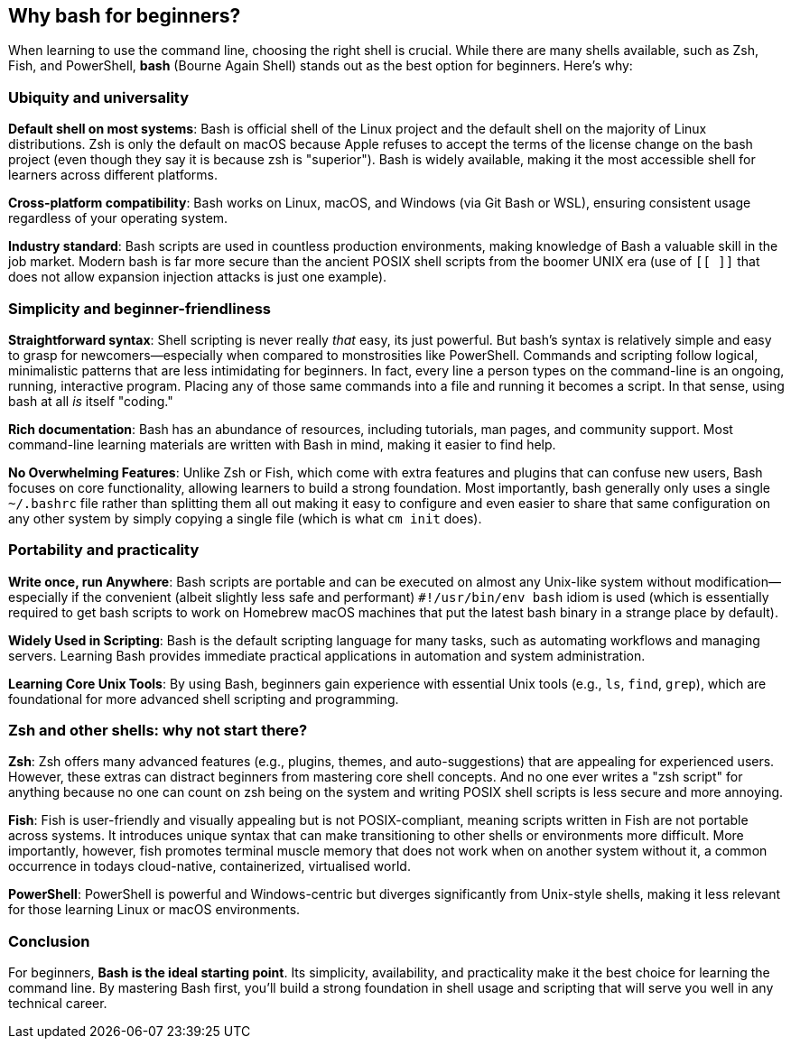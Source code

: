 == Why bash for beginners?

When learning to use the command line, choosing the right shell is crucial. While there are many shells available, such as Zsh, Fish, and PowerShell, **bash** (Bourne Again Shell) stands out as the best option for beginners. Here’s why:

=== Ubiquity and universality

**Default shell on most systems**: Bash is official shell of the Linux project and the default shell on the majority of Linux distributions. Zsh is only the default on macOS because Apple refuses to accept the terms of the license change on the bash project (even though they say it is because zsh is "superior"). Bash is widely available, making it the most accessible shell for learners across different platforms.

**Cross-platform compatibility**: Bash works on Linux, macOS, and Windows (via Git Bash or WSL), ensuring consistent usage regardless of your operating system.

**Industry standard**: Bash scripts are used in countless production environments, making knowledge of Bash a valuable skill in the job market. Modern bash is far more secure than the ancient POSIX shell scripts from the boomer UNIX era (use of `[[ ]]` that does not allow expansion injection attacks is just one example).

=== Simplicity and beginner-friendliness

**Straightforward syntax**: Shell scripting is never really _that_ easy, its just powerful. But bash’s syntax is relatively simple and easy to grasp for newcomers—especially when compared to monstrosities like PowerShell. Commands and scripting follow logical, minimalistic patterns that are less intimidating for beginners. In fact, every line a person types on the command-line is an ongoing, running, interactive program. Placing any of those same commands into a file and running it becomes a script. In that sense, using bash at all _is_ itself "coding."

**Rich documentation**: Bash has an abundance of resources, including tutorials, man pages, and community support. Most command-line learning materials are written with Bash in mind, making it easier to find help.

**No Overwhelming Features**: Unlike Zsh or Fish, which come with extra features and plugins that can confuse new users, Bash focuses on core functionality, allowing learners to build a strong foundation. Most importantly, bash generally only uses a single `~/.bashrc` file rather than splitting them all out making it easy to configure and even easier to share that same configuration on any other system by simply copying a single file (which is what `cm init` does).

=== Portability and practicality

**Write once, run Anywhere**: Bash scripts are portable and can be executed on almost any Unix-like system without modification—especially if the convenient (albeit slightly less safe and performant) `#!/usr/bin/env bash` idiom is used (which is essentially required to get bash scripts to work on Homebrew macOS machines that put the latest bash binary in a strange place by default).

**Widely Used in Scripting**: Bash is the default scripting language for many tasks, such as automating workflows and managing servers. Learning Bash provides immediate practical applications in automation and system administration.

**Learning Core Unix Tools**: By using Bash, beginners gain experience with essential Unix tools (e.g., `ls`, `find`, `grep`), which are foundational for more advanced shell scripting and programming.

=== Zsh and other shells: why not start there?

**Zsh**: Zsh offers many advanced features (e.g., plugins, themes, and auto-suggestions) that are appealing for experienced users. However, these extras can distract beginners from mastering core shell concepts. And no one ever writes a "zsh script" for anything because no one can count on zsh being on the system and writing POSIX shell scripts is less secure and more annoying.

**Fish**: Fish is user-friendly and visually appealing but is not POSIX-compliant, meaning scripts written in Fish are not portable across systems. It introduces unique syntax that can make transitioning to other shells or environments more difficult. More importantly, however, fish promotes terminal muscle memory that does not work when on another system without it, a common occurrence in todays cloud-native, containerized, virtualised world.

**PowerShell**: PowerShell is powerful and Windows-centric but diverges significantly from Unix-style shells, making it less relevant for those learning Linux or macOS environments.

=== Conclusion

For beginners, **Bash is the ideal starting point**. Its simplicity, availability, and practicality make it the best choice for learning the command line. By mastering Bash first, you’ll build a strong foundation in shell usage and scripting that will serve you well in any technical career.


